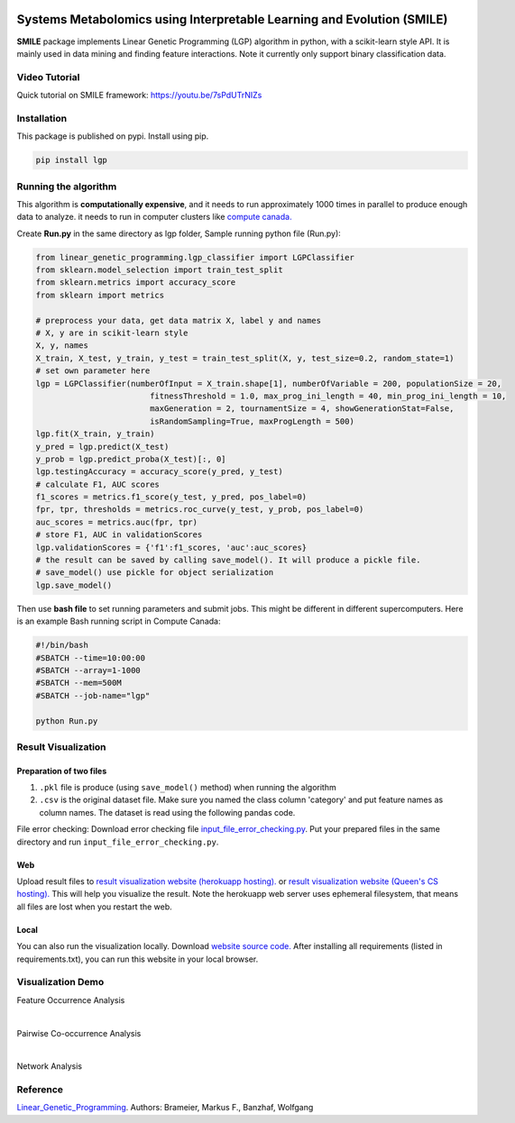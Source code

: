 .. image:: https://readthedocs.org/projects/linear-genetic-programming/badge/?version=latest
    :target: https://linear-genetic-programming.readthedocs.io/en/latest/?badge=latest
    :alt: Documentation Status
.. image:: https://api.codacy.com/project/badge/Grade/c8897f8173434a8798896a8f94d0c2c0
    :target: https://www.codacy.com/manual/ChengyuanSha/linear_genetic_programming?utm_source=github.com&amp;utm_medium=referral&amp;utm_content=ChengyuanSha/linear_genetic_programming&amp;utm_campaign=Badge_Grade
.. image:: https://badge.fury.io/py/lgp.svg
    :target: https://badge.fury.io/py/lgp

Systems Metabolomics using Interpretable Learning and Evolution (SMILE)
=======================================================================
**SMILE** package implements Linear Genetic Programming (LGP) algorithm in python, with a scikit-learn style API. It is
mainly used in data mining and finding feature interactions. Note it currently only support binary classification data.

Video Tutorial
--------------
Quick tutorial on SMILE framework: https://youtu.be/7sPdUTrNIZs

Installation
------------
This package is published on pypi. Install using pip.

.. code-block:: python

    pip install lgp

Running the algorithm
---------------------
This algorithm is **computationally expensive**, and it needs to run approximately 1000 times in parallel to produce enough
data to analyze. it needs to run in computer clusters like `compute canada. <https://www.computecanada.ca/>`_

Create **Run.py** in the same directory as lgp folder, Sample running python file (Run.py):

.. code-block:: python

    from linear_genetic_programming.lgp_classifier import LGPClassifier
    from sklearn.model_selection import train_test_split
    from sklearn.metrics import accuracy_score
    from sklearn import metrics

    # preprocess your data, get data matrix X, label y and names
    # X, y are in scikit-learn style
    X, y, names
    X_train, X_test, y_train, y_test = train_test_split(X, y, test_size=0.2, random_state=1)
    # set own parameter here
    lgp = LGPClassifier(numberOfInput = X_train.shape[1], numberOfVariable = 200, populationSize = 20,
                            fitnessThreshold = 1.0, max_prog_ini_length = 40, min_prog_ini_length = 10,
                            maxGeneration = 2, tournamentSize = 4, showGenerationStat=False,
                            isRandomSampling=True, maxProgLength = 500)
    lgp.fit(X_train, y_train)
    y_pred = lgp.predict(X_test)
    y_prob = lgp.predict_proba(X_test)[:, 0]
    lgp.testingAccuracy = accuracy_score(y_pred, y_test)
    # calculate F1, AUC scores
    f1_scores = metrics.f1_score(y_test, y_pred, pos_label=0)
    fpr, tpr, thresholds = metrics.roc_curve(y_test, y_prob, pos_label=0)
    auc_scores = metrics.auc(fpr, tpr)
    # store F1, AUC in validationScores
    lgp.validationScores = {'f1':f1_scores, 'auc':auc_scores}
    # the result can be saved by calling save_model(). It will produce a pickle file.
    # save_model() use pickle for object serialization
    lgp.save_model()

Then use **bash file** to set running parameters and submit jobs. This might be different in different supercomputers.
Here is an example Bash running script in Compute Canada:

.. code-block:: console

    #!/bin/bash
    #SBATCH --time=10:00:00
    #SBATCH --array=1-1000
    #SBATCH --mem=500M
    #SBATCH --job-name="lgp"

    python Run.py

Result Visualization
----------------------
Preparation of two files
^^^^^^^^^^^^^^^^^^^^^^^^
1. ``.pkl`` file is produce (using ``save_model()`` method) when running the algorithm

2. ``.csv`` is the original dataset file. Make sure you named the class column 'category' and put feature names as column names. The dataset is read using the following pandas code.

File error checking: Download error checking file `input_file_error_checking.py <https://github.com/ChengyuanSha/LGPWeb/blob/master/input_file_error_checking.py>`_.
Put your prepared files in the same directory and run ``input_file_error_checking.py``.

Web
^^^^^
Upload result files to `result visualization website (herokuapp hosting). <https://smile-mib.herokuapp.com/>`_
or `result visualization website (Queen's CS hosting). <https://smile-mib.cs.queensu.ca/>`_
This will help you visualize the result.
Note the herokuapp web server uses ephemeral filesystem, that means all files are lost
when you restart the web.

Local
^^^^^^^
You can also run the visualization locally. Download `website source code. <https://github.com/ChengyuanSha/LGPWeb>`_
After installing all requirements (listed in requirements.txt), you can run this website in your local browser.

Visualization Demo
-------------------
Feature Occurrence Analysis

.. image:: assets/feature_occurrence_analysis.gif

|

Pairwise Co-occurrence Analysis

.. image:: assets/pairwise_co-occurrence_analysis.gif

|

Network Analysis

.. image:: assets/network.gif


Reference
---------
Linear_Genetic_Programming_.
Authors: Brameier, Markus F., Banzhaf, Wolfgang

.. _Linear_Genetic_Programming: https://www.springer.com/gp/book/9780387310299
